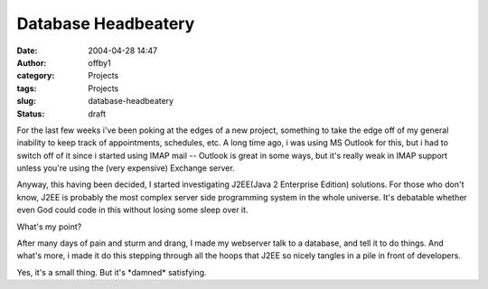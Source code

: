 Database Headbeatery
####################
:date: 2004-04-28 14:47
:author: offby1
:category: Projects
:tags: Projects
:slug: database-headbeatery
:status: draft

For the last few weeks i've been poking at the edges of a new project,
something to take the edge off of my general inability to keep track of
appointments, schedules, etc. A long time ago, i was using MS Outlook
for this, but i had to switch off of it since i started using IMAP mail
-- Outlook is great in some ways, but it's really weak in IMAP support
unless you're using the (very expensive) Exchange server.

Anyway, this having been decided, I started investigating J2EE(Java 2
Enterprise Edition) solutions. For those who don't know, J2EE is
probably the most complex server side programming system in the whole
universe. It's debatable whether even God could code in this without
losing some sleep over it.

What's my point?

After many days of pain and sturm and drang, I made my webserver talk to
a database, and tell it to do things. And what's more, i made it do this
stepping through all the hoops that J2EE so nicely tangles in a pile in
front of developers.

Yes, it's a small thing. But it's \*damned\* satisfying.
